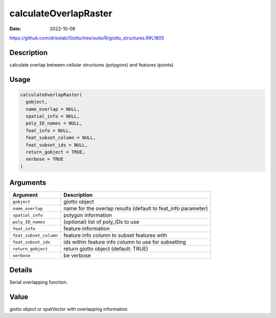 ======================
calculateOverlapRaster
======================

:Date: 2022-10-06

https://github.com/drieslab/Giotto/tree/suite/R/giotto_structures.R#L1805


Description
===========

calculate overlap between cellular structures (polygons) and features
(points)

Usage
=====

.. code:: r

   calculateOverlapRaster(
     gobject,
     name_overlap = NULL,
     spatial_info = NULL,
     poly_ID_names = NULL,
     feat_info = NULL,
     feat_subset_column = NULL,
     feat_subset_ids = NULL,
     return_gobject = TRUE,
     verbose = TRUE
   )

Arguments
=========

+-------------------------------+--------------------------------------+
| Argument                      | Description                          |
+===============================+======================================+
| ``gobject``                   | giotto object                        |
+-------------------------------+--------------------------------------+
| ``name_overlap``              | name for the overlap results         |
|                               | (default to feat_info parameter)     |
+-------------------------------+--------------------------------------+
| ``spatial_info``              | polygon information                  |
+-------------------------------+--------------------------------------+
| ``poly_ID_names``             | (optional) list of poly_IDs to use   |
+-------------------------------+--------------------------------------+
| ``feat_info``                 | feature information                  |
+-------------------------------+--------------------------------------+
| ``feat_subset_column``        | feature info column to subset        |
|                               | features with                        |
+-------------------------------+--------------------------------------+
| ``feat_subset_ids``           | ids within feature info column to    |
|                               | use for subsetting                   |
+-------------------------------+--------------------------------------+
| ``return_gobject``            | return giotto object (default: TRUE) |
+-------------------------------+--------------------------------------+
| ``verbose``                   | be verbose                           |
+-------------------------------+--------------------------------------+

Details
=======

Serial overlapping function.

Value
=====

giotto object or spatVector with overlapping information
